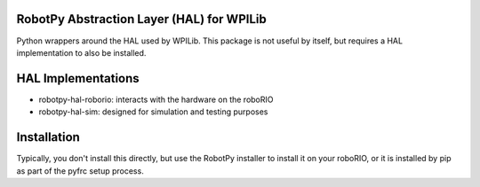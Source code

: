 RobotPy Abstraction Layer (HAL) for WPILib
==========================================

Python wrappers around the HAL used by WPILib. This package is not useful by
itself, but requires a HAL implementation to also be installed.

HAL Implementations
===================

* robotpy-hal-roborio: interacts with the hardware on the roboRIO
* robotpy-hal-sim: designed for simulation and testing purposes

Installation
============

Typically, you don't install this directly, but use the RobotPy installer
to install it on your roboRIO, or it is installed by pip as part of the
pyfrc setup process.
